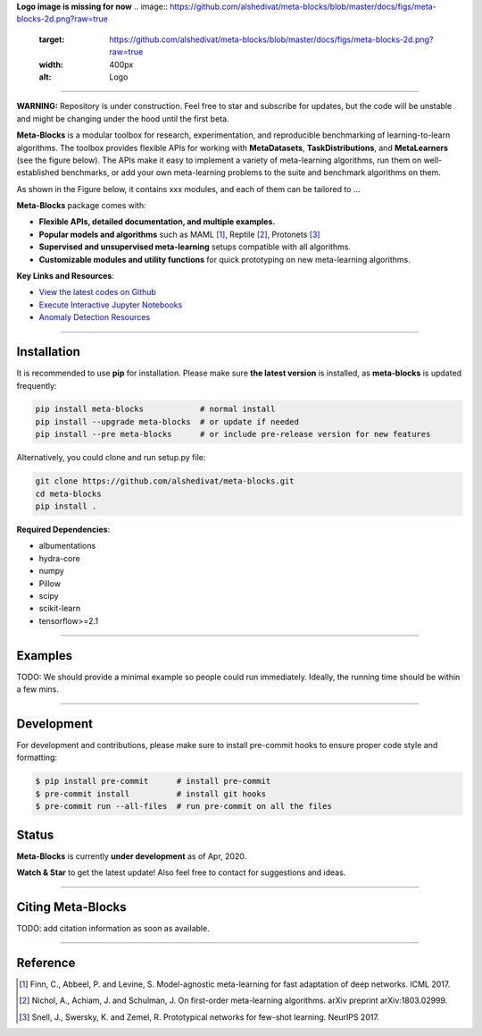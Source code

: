 
**Logo image is missing for now**
.. image:: https://github.com/alshedivat/meta-blocks/blob/master/docs/figs/meta-blocks-2d.png?raw=true
   :target: https://github.com/alshedivat/meta-blocks/blob/master/docs/figs/meta-blocks-2d.png?raw=true
   :width: 400px
   :alt: Logo


----


**WARNING:** Repository is under construction. Feel free to star and subscribe for updates, but the code will be unstable and might be changing under the hood until the first beta.

.. image:: https://img.shields.io/pypi/v/meta-blocks.svg?color=brightgreen
   :target: https://pypi.org/project//meta-blocks/
   :alt: PyPI version

.. image:: https://travis-ci.org/alshedivat/meta-blocks.svg?branch=master
   :target: https://travis-ci.org/alshedivat/meta-blocks

.. image:: https://readthedocs.org/projects/meta-blocks/badge/?version=latest
   :target: https://meta-blocks.readthedocs.io/en/latest/?badge=latest
   :alt: Documentation Status


**Meta-Blocks** is a modular toolbox for research, experimentation, and reproducible benchmarking of learning-to-learn algorithms.
The toolbox provides flexible APIs for working with **MetaDatasets**, **TaskDistributions**, and **MetaLearners** (see the figure below).
The APIs make it easy to implement a variety of meta-learning algorithms, run them on well-established benchmarks,
or add your own meta-learning problems to the suite and benchmark algorithms on them.

As shown in the Figure below, it contains xxx modules, and each of them can be tailored to ...

.. image:: https://github.com/alshedivat/meta-blocks/blob/master/docs/figs/system_illustration.png?raw=true
   :target: https://github.com/alshedivat/meta-blocks/blob/master/docs/figs/system_illustration.png?raw=true
   :alt: System Illustration

**Meta-Blocks** package comes with:

* **Flexible APIs, detailed documentation, and multiple examples.**
* **Popular models and algorithms** such as MAML [#Finn2017Model]_, Reptile [#Nichol2018On]_, Protonets [#Snell2017Prototypical]_
* **Supervised and unsupervised meta-learning** setups compatible with all algorithms.
* **Customizable modules and utility functions** for quick prototyping on new meta-learning algorithms.


**Key Links and Resources**\ :

* `View the latest codes on Github <https://github.com/alshedivat/meta-blocks/>`_
* `Execute Interactive Jupyter Notebooks <https://github.com/alshedivat/meta-blocks/>`_
* `Anomaly Detection Resources <https://github.com/alshedivat/meta-blocks/>`_

----

Installation
============

It is recommended to use **pip** for installation. Please make sure
**the latest version** is installed, as **meta-blocks** is updated frequently:

.. code-block:: bash

   pip install meta-blocks            # normal install
   pip install --upgrade meta-blocks  # or update if needed
   pip install --pre meta-blocks      # or include pre-release version for new features

Alternatively, you could clone and run setup.py file:

.. code-block:: bash

   git clone https://github.com/alshedivat/meta-blocks.git
   cd meta-blocks
   pip install .


**Required Dependencies**\ :


* albumentations
* hydra-core
* numpy
* Pillow
* scipy
* scikit-learn
* tensorflow>=2.1


----

Examples
========

TODO:
We should provide a minimal example so people could run immediately.
Ideally, the running time should be within a few mins.


----


Development
===========

For development and contributions, please make sure to install pre-commit hooks to ensure proper code style and formatting:

.. code-block:: bash

   $ pip install pre-commit      # install pre-commit
   $ pre-commit install          # install git hooks
   $ pre-commit run --all-files  # run pre-commit on all the files



Status
======

**Meta-Blocks** is currently **under development** as of Apr, 2020.

**Watch & Star** to get the latest update! Also feel free to contact for suggestions and ideas.


----


Citing Meta-Blocks
==================

TODO: add citation information as soon as available.

----


Reference
=========

.. [#Finn2017Model] Finn, C., Abbeel, P. and Levine, S. Model-agnostic meta-learning for fast adaptation of deep networks. ICML 2017.

.. [#Nichol2018On] Nichol, A., Achiam, J. and Schulman, J. On first-order meta-learning algorithms. arXiv preprint arXiv:1803.02999.

.. [#Snell2017Prototypical] Snell, J., Swersky, K. and Zemel, R. Prototypical networks for few-shot learning. NeurIPS 2017.